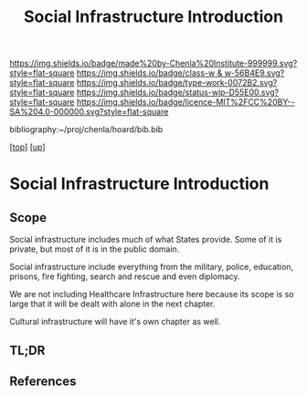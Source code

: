 #   -*- mode: org; fill-column: 60 -*-

#+TITLE: Social Infrastructure Introduction 
#+STARTUP: showall
#+TOC: headlines 4
#+PROPERTY: filename

[[https://img.shields.io/badge/made%20by-Chenla%20Institute-999999.svg?style=flat-square]] 
[[https://img.shields.io/badge/class-w & w-56B4E9.svg?style=flat-square]]
[[https://img.shields.io/badge/type-work-0072B2.svg?style=flat-square]]
[[https://img.shields.io/badge/status-wip-D55E00.svg?style=flat-square]]
[[https://img.shields.io/badge/licence-MIT%2FCC%20BY--SA%204.0-000000.svg?style=flat-square]]

bibliography:~/proj/chenla/hoard/bib.bib

[[[../../index.org][top]]] [[[../index.org][up]]]

* Social Infrastructure Introduction
:PROPERTIES:
:CUSTOM_ID:
:Name:     /home/deerpig/proj/chenla/warp/11/06/intro.org
:Created:  2018-05-08T19:36@Prek Leap (11.642600N-104.919210W)
:ID:       9beb73c8-db1f-48db-b8fd-7bf02c31c1fd
:VER:      579055034.236231716
:GEO:      48P-491193-1287029-15
:BXID:     proj:SSS2-8423
:Class:    primer
:Type:     work
:Status:   wip
:Licence:  MIT/CC BY-SA 4.0
:END:

** Scope
Social infrastructure includes much of what States provide.
Some of it is private, but most of it is in the public
domain.

Social infrastructure include everything from the military,
police, education, prisons, fire fighting, search and rescue
and even diplomacy.

We are not including Healthcare Infrastructure here because
its scope is so large that it will be dealt with alone in
the next chapter.

Cultural infrastructure will have it's own chapter as well.
** TL;DR
** References


